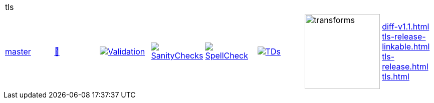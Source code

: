 [cols="1,1,1,1,1,1,1,1"]
|===
8+|tls 
| https://github.com/commoncriteria/tls/tree/master[master] 
a| https://commoncriteria.github.io/tls/master/tls-release.html[📄]
a|[link=https://github.com/commoncriteria/tls/blob/gh-pages/master/ValidationReport.txt]
image::https://raw.githubusercontent.com/commoncriteria/tls/gh-pages/master/validation.svg[Validation]
a|[link=https://github.com/commoncriteria/tls/blob/gh-pages/master/SanityChecksOutput.md]
image::https://raw.githubusercontent.com/commoncriteria/tls/gh-pages/master/warnings.svg[SanityChecks]
a|[link=https://github.com/commoncriteria/tls/blob/gh-pages/master/SpellCheckReport.txt]
image::https://raw.githubusercontent.com/commoncriteria/tls/gh-pages/master/spell-badge.svg[SpellCheck]
a|[link=https://github.com/commoncriteria/tls/blob/gh-pages/master/TDValidationReport.txt]
image::https://raw.githubusercontent.com/commoncriteria/tls/gh-pages/master/tds.svg[TDs]
a|image::https://raw.githubusercontent.com/commoncriteria/tls/gh-pages/master/transforms.svg[transforms,150]
a| 
https://commoncriteria.github.io/tls/master/diff-v1.1.html[diff-v1.1.html] +
https://commoncriteria.github.io/tls/master/tls-release-linkable.html[tls-release-linkable.html] +
https://commoncriteria.github.io/tls/master/tls-release.html[tls-release.html] +
https://commoncriteria.github.io/tls/master/tls.html[tls.html] +
|===
